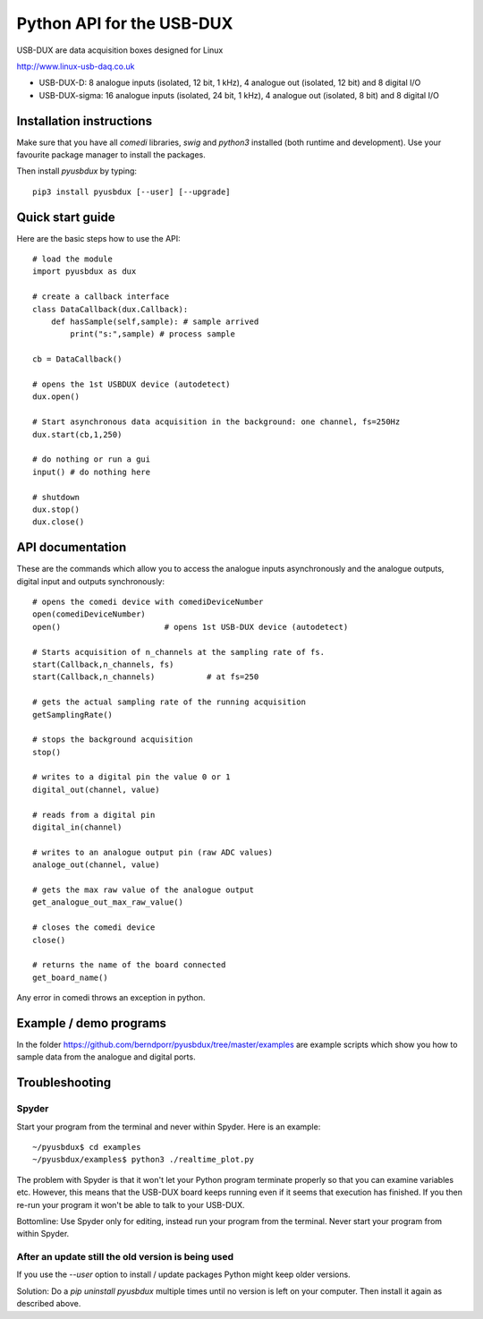 ==========================
Python API for the USB-DUX
==========================

USB-DUX are data acquisition boxes designed for Linux

http://www.linux-usb-daq.co.uk

* USB-DUX-D: 8 analogue inputs (isolated, 12 bit, 1 kHz), 4 analogue out (isolated, 12 bit) and 8 digital I/O
* USB-DUX-sigma: 16 analogue inputs (isolated, 24 bit, 1 kHz), 4 analogue out (isolated, 8 bit) and 8 digital I/O


Installation instructions
=========================

Make sure that you have all `comedi` libraries,
`swig` and `python3` installed (both runtime and development).
Use your favourite package manager to install the packages.

Then install `pyusbdux` by typing::
  
      pip3 install pyusbdux [--user] [--upgrade]



Quick start guide
=================

Here are the basic steps how to use the API::

      # load the module
      import pyusbdux as dux

      # create a callback interface
      class DataCallback(dux.Callback):
          def hasSample(self,sample): # sample arrived
              print("s:",sample) # process sample

      cb = DataCallback()

      # opens the 1st USBDUX device (autodetect)
      dux.open()

      # Start asynchronous data acquisition in the background: one channel, fs=250Hz
      dux.start(cb,1,250)

      # do nothing or run a gui
      input() # do nothing here

      # shutdown
      dux.stop()
      dux.close()


API documentation
==================

These are the commands which allow you to access the analogue inputs asynchronously
and the analogue outputs, digital input and outputs synchronously::

      # opens the comedi device with comediDeviceNumber
      open(comediDeviceNumber)
      open()                      # opens 1st USB-DUX device (autodetect)

      # Starts acquisition of n_channels at the sampling rate of fs.
      start(Callback,n_channels, fs)
      start(Callback,n_channels)           # at fs=250

      # gets the actual sampling rate of the running acquisition
      getSamplingRate()

      # stops the background acquisition
      stop()

      # writes to a digital pin the value 0 or 1
      digital_out(channel, value)

      # reads from a digital pin
      digital_in(channel)

      # writes to an analogue output pin (raw ADC values)
      analoge_out(channel, value)

      # gets the max raw value of the analogue output
      get_analogue_out_max_raw_value()

      # closes the comedi device
      close()

      # returns the name of the board connected
      get_board_name()

Any error in comedi throws an exception in python.


Example / demo programs
=======================

In the folder https://github.com/berndporr/pyusbdux/tree/master/examples are example
scripts which show you how to sample data from the analogue and digital ports.


Troubleshooting
===============

Spyder
------

Start your program from the terminal and never within Spyder. Here is
an example::

    ~/pyusbdux$ cd examples
    ~/pyusbdux/examples$ python3 ./realtime_plot.py

The problem with Spyder is that it won't let your Python program terminate properly so
that you can examine variables etc. However, this means that
the USB-DUX board keeps running even if it seems that execution has finished.
If you then re-run your program
it won't be able to talk to your USB-DUX.

Bottomline: Use Spyder only for editing, instead run your program from the terminal. Never start
your program from within Spyder.


After an update still the old version is being used
---------------------------------------------------

If you use the `--user` option to install / update packages Python might keep older versions.

Solution: Do a `pip uninstall pyusbdux` multiple times until no version is left 
on your computer. Then install it again as described above.
